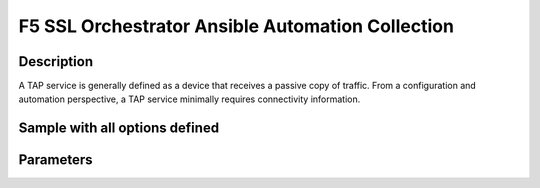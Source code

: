 F5 SSL Orchestrator Ansible Automation Collection
+++++++++++++++++++++++++++++++++++++++++++++++++

Description
-----------
A TAP service is generally defined as a device that receives a passive copy of traffic. From a configuration and automation perspective, a TAP service minimally requires connectivity information.

Sample with all options defined
-------------------------------
.. raw:: yaml
    - name: SSLO TAP service
      bigip_sslo_service_tap:
        provider: "{{ provider }}"
        name: tap_1
        state: present
        devices:
          vlan: "/Common/my-tap-vlan"
          interface: "1.6"
          tag: 400
        macAddress: "12:12:12:12:12:12"
        portRemap: 8080
        delegate_to: localhost

Parameters
----------

.. raw:: html

    <table border="1" cellpadding="1" cellspacing="1" style="width:50%;background-color:#ffffcc;border-collapse:collapse;border:1px solid #ffcc00">
      <tbody>
        <tr>
          <td colspan="2" rowspan="1" style="text-align: center;">Key</td>
          <td style="text-align: center;">Required</td>
          <td style="text-align: center;">Default</td>
          <td style="text-align: center;">Options</td>
          <td style="text-align: center;">Support</td>
          <td style="text-align: center;">Description</td>
        </tr>
        <tr>
          <td colspan="2" rowspan="1">provider</td>
          <td>yes</td>
          <td>&nbsp;</td>
          <td>&nbsp;</td>
          <td>all</td>
          <td>The BIG-IP connection provider information</td>
        </tr>
        <tr>
          <td colspan="2" rowspan="1">name</td>
          <td>yes</td>
          <td>&nbsp;</td>
          <td>&nbsp;</td>
          <td>all</td>
          <td><p>[string]</p>

          <p>The name of the security service (ex. tap_1)</p>
          </td>
        </tr>
        <tr>
          <td colspan="2" rowspan="1">state</td>
          <td>no</td>
          <td>present</td>
          <td><p>present</p>

          <p>absent</p>
          </td>
          <td>all</td>
          <td><p>[string]</p>

          <p>Value to determine create/modify (present) or delete (absent) action</p>
          </td>
        </tr>
        <tr>
          <td colspan="2" rowspan="1">devices</td>
          <td>yes</td>
          <td>&nbsp;</td>
          <td>&nbsp;</td>
          <td>all</td>
          <td><p>[dict]</p>

          <p>Connection information for the TAP service</p>
          </td>
        </tr>
        <tr>
          <td>&nbsp; &nbsp; &nbsp; &nbsp;</td>
          <td>vlan</td>
          <td>yes*</td>
          <td>&nbsp;</td>
          <td>&nbsp;</td>
          <td>all</td>
          <td><p>[string]</p>

          <p>An interface connected to the TAP service</p>
          </td>
        </tr>
        <tr>
          <td>&nbsp;</td>
          <td>interface</td>
          <td>yes*</td>
          <td>&nbsp;</td>
          <td>&nbsp;</td>
          <td>all</td>
          <td><p>[string]</p>

          <p>A VLAN tag, if required, and if interface is defined</p>
          </td>
        </tr>
        <tr>
          <td colspan="2" rowspan="1">macAddress</td>
          <td>no</td>
          <td>&nbsp;</td>
          <td>&nbsp;</td>
          <td>all</td>
          <td><p>[string]</p>

          <p>A unique local MAC address to map traffic to</p>
          </td>
        </tr>
        <tr>
          <td colspan="2" rowspan="1">portRemap</td>
          <td>no</td>
          <td>&nbsp;</td>
          <td>&nbsp;</td>
          <td>all</td>
          <td><p>[in]</p>

          <p>The port to remap decrypted http traffic to (if required)</p>
          </td>
        </tr>
      </tbody>
    </table>

